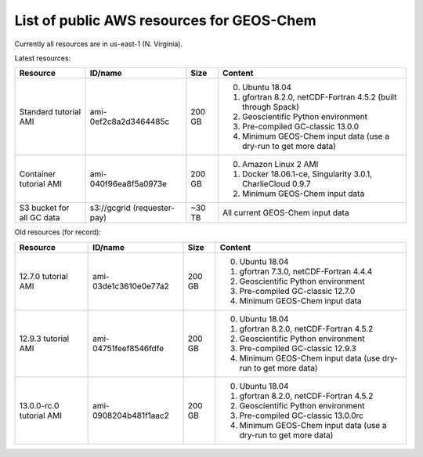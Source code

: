 List of public AWS resources for GEOS-Chem
==========================================

Currently all resources are in us-east-1 (N. Virginia).

Latest resources:

+-------------------+------------------------+----------+-------------------------------------+
| Resource          | ID/name                | Size     | Content                             |
+===================+========================+==========+=====================================+
|| Standard tutorial| ami-0ef2c8a2d3464485c  | 200 GB   | 0. Ubuntu 18.04                     |
|  AMI              |                        |          | 1. gfortran 8.2.0,                  |
|                   |                        |          |    netCDF-Fortran 4.5.2             |
|                   |                        |          |    (built through Spack)            |
|                   |                        |          | 2. Geoscientific Python             |
|                   |                        |          |    environment                      |
|                   |                        |          | 3. Pre-compiled GC-classic 13.0.0   |
|                   |                        |          | 4. Minimum GEOS-Chem input data     |
|                   |                        |          |    (use a dry-run to get more data) |
+-------------------+------------------------+----------+-------------------------------------+
|| Container        | ami-040f96ea8f5a0973e  | 200 GB   | 0. Amazon Linux 2 AMI               |
|  tutorial AMI     |                        |          | 1. Docker 18.06.1-ce,               |
|                   |                        |          |    Singularity 3.0.1,               |
|                   |                        |          |    CharlieCloud 0.9.7               |
|                   |                        |          | 2. Minimum GEOS-Chem input data     |
+-------------------+------------------------+----------+-------------------------------------+
|| S3 bucket for    | s3://gcgrid            | ~30 TB   | All current GEOS-Chem input data    |
|| all GC data      | (requester-pay)        |          |                                     |
+-------------------+------------------------+----------+-------------------------------------+

Old resources (for record):

+-------------------+------------------------+----------+-------------------------------------+
| Resource          | ID/name                | Size     | Content                             |
+===================+========================+==========+=====================================+
|| 12.7.0 tutorial  | ami-03de1c3610e0e77a2  | 200 GB   | 0. Ubuntu 18.04                     |
|  AMI              |                        |          | 1. gfortran 7.3.0,                  |
|                   |                        |          |    netCDF-Fortran 4.4.4             |
|                   |                        |          | 2. Geoscientific Python             |
|                   |                        |          |    environment                      |
|                   |                        |          | 3. Pre-compiled GC-classic 12.7.0   |
|                   |                        |          | 4. Minimum GEOS-Chem input data     |
+-------------------+------------------------+----------+-------------------------------------+
|| 12.9.3 tutorial  | ami-04751feef8546fdfe  | 200 GB   | 0. Ubuntu 18.04                     |
|  AMI              |                        |          | 1. gfortran 8.2.0,                  |
|                   |                        |          |    netCDF-Fortran 4.5.2             |
|                   |                        |          | 2. Geoscientific Python             |
|                   |                        |          |    environment                      |
|                   |                        |          | 3. Pre-compiled GC-classic 12.9.3   |
|                   |                        |          | 4. Minimum GEOS-Chem input data     |
|                   |                        |          |    (use dry-run to get more data)   |
+-------------------+------------------------+----------+-------------------------------------+
|| 13.0.0-rc.0      | ami-0908204b481f1aac2  | 200 GB   | 0. Ubuntu 18.04                     |
|  tutorial AMI     |                        |          | 1. gfortran 8.2.0,                  |
|                   |                        |          |    netCDF-Fortran 4.5.2             |
|                   |                        |          | 2. Geoscientific Python             |
|                   |                        |          |    environment                      |
|                   |                        |          | 3. Pre-compiled GC-classic 13.0.0rc |
|                   |                        |          | 4. Minimum GEOS-Chem input data     |
|                   |                        |          |    (use a dry-run to get more data) |
+-------------------+------------------------+----------+-------------------------------------+
